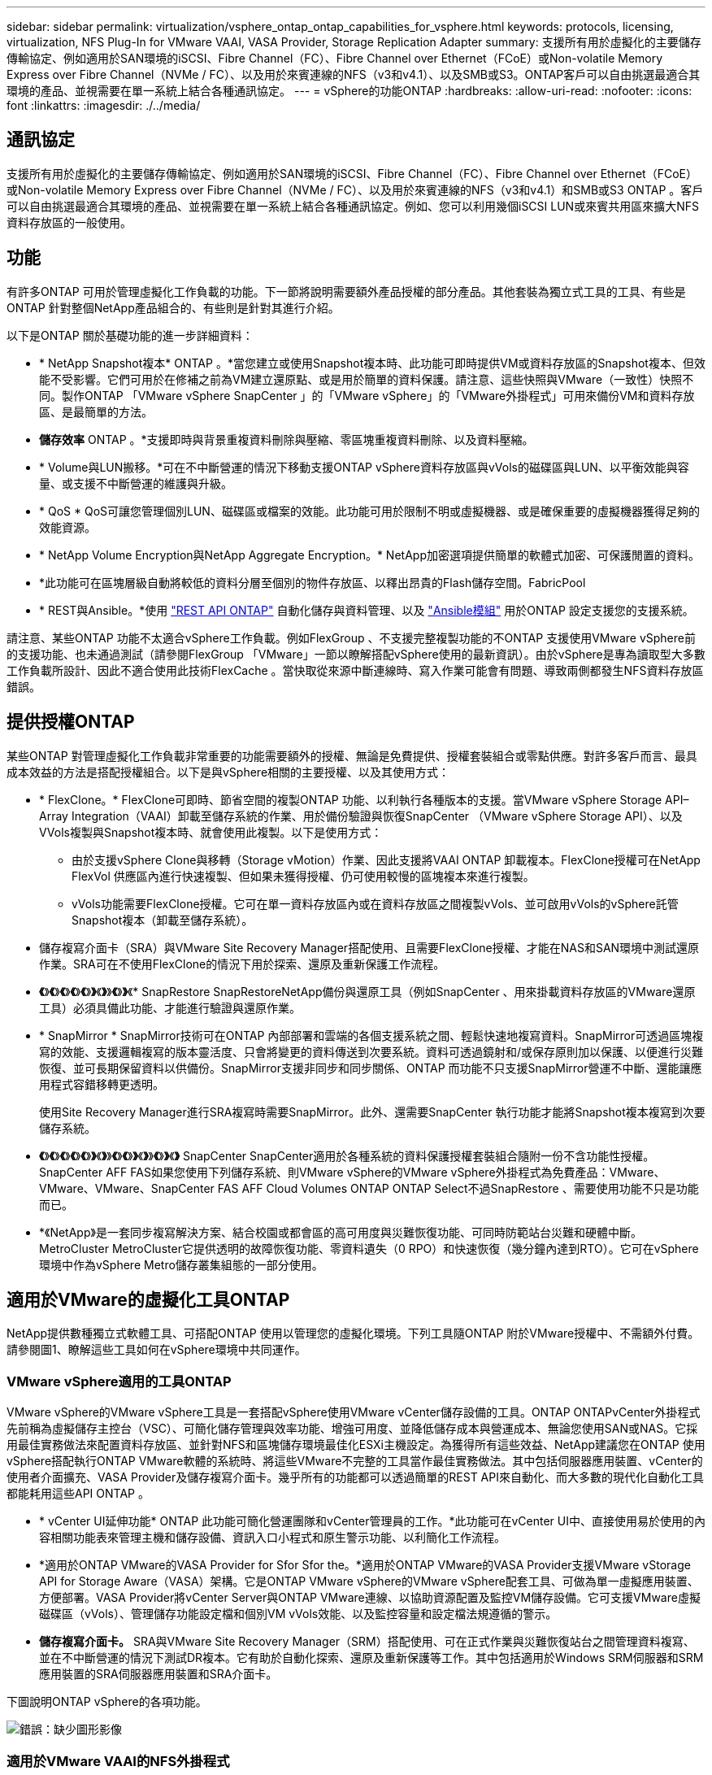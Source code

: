 ---
sidebar: sidebar 
permalink: virtualization/vsphere_ontap_ontap_capabilities_for_vsphere.html 
keywords: protocols, licensing, virtualization, NFS Plug-In for VMware VAAI, VASA Provider, Storage Replication Adapter 
summary: 支援所有用於虛擬化的主要儲存傳輸協定、例如適用於SAN環境的iSCSI、Fibre Channel（FC）、Fibre Channel over Ethernet（FCoE）或Non-volatile Memory Express over Fibre Channel（NVMe / FC）、以及用於來賓連線的NFS（v3和v4.1）、以及SMB或S3。ONTAP客戶可以自由挑選最適合其環境的產品、並視需要在單一系統上結合各種通訊協定。 
---
= vSphere的功能ONTAP
:hardbreaks:
:allow-uri-read: 
:nofooter: 
:icons: font
:linkattrs: 
:imagesdir: ./../media/




== 通訊協定

支援所有用於虛擬化的主要儲存傳輸協定、例如適用於SAN環境的iSCSI、Fibre Channel（FC）、Fibre Channel over Ethernet（FCoE）或Non-volatile Memory Express over Fibre Channel（NVMe / FC）、以及用於來賓連線的NFS（v3和v4.1）和SMB或S3 ONTAP 。客戶可以自由挑選最適合其環境的產品、並視需要在單一系統上結合各種通訊協定。例如、您可以利用幾個iSCSI LUN或來賓共用區來擴大NFS資料存放區的一般使用。



== 功能

有許多ONTAP 可用於管理虛擬化工作負載的功能。下一節將說明需要額外產品授權的部分產品。其他套裝為獨立式工具的工具、有些是ONTAP 針對整個NetApp產品組合的、有些則是針對其進行介紹。

以下是ONTAP 關於基礎功能的進一步詳細資料：

* * NetApp Snapshot複本* ONTAP 。*當您建立或使用Snapshot複本時、此功能可即時提供VM或資料存放區的Snapshot複本、但效能不受影響。它們可用於在修補之前為VM建立還原點、或是用於簡單的資料保護。請注意、這些快照與VMware（一致性）快照不同。製作ONTAP 「VMware vSphere SnapCenter 」的「VMware vSphere」的「VMware外掛程式」可用來備份VM和資料存放區、是最簡單的方法。
* *儲存效率* ONTAP 。*支援即時與背景重複資料刪除與壓縮、零區塊重複資料刪除、以及資料壓縮。
* * Volume與LUN搬移。*可在不中斷營運的情況下移動支援ONTAP vSphere資料存放區與vVols的磁碟區與LUN、以平衡效能與容量、或支援不中斷營運的維護與升級。
* * QoS * QoS可讓您管理個別LUN、磁碟區或檔案的效能。此功能可用於限制不明或虛擬機器、或是確保重要的虛擬機器獲得足夠的效能資源。
* * NetApp Volume Encryption與NetApp Aggregate Encryption。* NetApp加密選項提供簡單的軟體式加密、可保護閒置的資料。
* *此功能可在區塊層級自動將較低的資料分層至個別的物件存放區、以釋出昂貴的Flash儲存空間。FabricPool
* * REST與Ansible。*使用 https://devnet.netapp.com/restapi["REST API ONTAP"^] 自動化儲存與資料管理、以及 https://netapp.io/configuration-management-and-automation/["Ansible模組"^] 用於ONTAP 設定支援您的支援系統。


請注意、某些ONTAP 功能不太適合vSphere工作負載。例如FlexGroup 、不支援完整複製功能的不ONTAP 支援使用VMware vSphere前的支援功能、也未通過測試（請參閱FlexGroup 「VMware」一節以瞭解搭配vSphere使用的最新資訊）。由於vSphere是專為讀取型大多數工作負載所設計、因此不適合使用此技術FlexCache 。當快取從來源中斷連線時、寫入作業可能會有問題、導致兩側都發生NFS資料存放區錯誤。



== 提供授權ONTAP

某些ONTAP 對管理虛擬化工作負載非常重要的功能需要額外的授權、無論是免費提供、授權套裝組合或零點供應。對許多客戶而言、最具成本效益的方法是搭配授權組合。以下是與vSphere相關的主要授權、以及其使用方式：

* * FlexClone。* FlexClone可即時、節省空間的複製ONTAP 功能、以利執行各種版本的支援。當VMware vSphere Storage API–Array Integration（VAAI）卸載至儲存系統的作業、用於備份驗證與恢復SnapCenter （VMware vSphere Storage API）、以及VVols複製與Snapshot複本時、就會使用此複製。以下是使用方式：
+
** 由於支援vSphere Clone與移轉（Storage vMotion）作業、因此支援將VAAI ONTAP 卸載複本。FlexClone授權可在NetApp FlexVol 供應區內進行快速複製、但如果未獲得授權、仍可使用較慢的區塊複本來進行複製。
** vVols功能需要FlexClone授權。它可在單一資料存放區內或在資料存放區之間複製vVols、並可啟用vVols的vSphere託管Snapshot複本（卸載至儲存系統）。


* 儲存複寫介面卡（SRA）與VMware Site Recovery Manager搭配使用、且需要FlexClone授權、才能在NAS和SAN環境中測試還原作業。SRA可在不使用FlexClone的情況下用於探索、還原及重新保護工作流程。
* *《*》*《*》*《*》*《*》*《*》*》*《*》*》*《*》*》*《* SnapRestore SnapRestoreNetApp備份與還原工具（例如SnapCenter 、用來掛載資料存放區的VMware還原工具）必須具備此功能、才能進行驗證與還原作業。
* * SnapMirror * SnapMirror技術可在ONTAP 內部部署和雲端的各個支援系統之間、輕鬆快速地複寫資料。SnapMirror可透過區塊複寫的效能、支援邏輯複寫的版本靈活度、只會將變更的資料傳送到次要系統。資料可透過鏡射和/或保存原則加以保護、以便進行災難恢復、並可長期保留資料以供備份。SnapMirror支援非同步和同步關係、ONTAP 而功能不只支援SnapMirror營運不中斷、還能讓應用程式容錯移轉更透明。
+
使用Site Recovery Manager進行SRA複寫時需要SnapMirror。此外、還需要SnapCenter 執行功能才能將Snapshot複本複寫到次要儲存系統。

* *《*》*《*》*《*》*《*》*《*》*》*《*》*》*《*》*《*》*》*《*》*》*《*》*》*《*》* SnapCenter SnapCenter適用於各種系統的資料保護授權套裝組合隨附一份不含功能性授權。SnapCenter AFF FAS如果您使用下列儲存系統、則VMware vSphere的VMware vSphere外掛程式為免費產品：VMware、VMware、VMware、SnapCenter FAS AFF Cloud Volumes ONTAP ONTAP Select不過SnapRestore 、需要使用功能不只是功能而已。
* *《NetApp》是一套同步複寫解決方案、結合校園或都會區的高可用度與災難恢復功能、可同時防範站台災難和硬體中斷。MetroCluster MetroCluster它提供透明的故障恢復功能、零資料遺失（0 RPO）和快速恢復（幾分鐘內達到RTO）。它可在vSphere環境中作為vSphere Metro儲存叢集組態的一部分使用。




== 適用於VMware的虛擬化工具ONTAP

NetApp提供數種獨立式軟體工具、可搭配ONTAP 使用以管理您的虛擬化環境。下列工具隨ONTAP 附於VMware授權中、不需額外付費。請參閱圖1、瞭解這些工具如何在vSphere環境中共同運作。



=== VMware vSphere適用的工具ONTAP

VMware vSphere的VMware vSphere工具是一套搭配vSphere使用VMware vCenter儲存設備的工具。ONTAP ONTAPvCenter外掛程式先前稱為虛擬儲存主控台（VSC）、可簡化儲存管理與效率功能、增強可用度、並降低儲存成本與營運成本、無論您使用SAN或NAS。它採用最佳實務做法來配置資料存放區、並針對NFS和區塊儲存環境最佳化ESXi主機設定。為獲得所有這些效益、NetApp建議您在ONTAP 使用vSphere搭配執行ONTAP VMware軟體的系統時、將這些VMware不完整的工具當作最佳實務做法。其中包括伺服器應用裝置、vCenter的使用者介面擴充、VASA Provider及儲存複寫介面卡。幾乎所有的功能都可以透過簡單的REST API來自動化、而大多數的現代化自動化工具都能耗用這些API ONTAP 。

* * vCenter UI延伸功能* ONTAP 此功能可簡化營運團隊和vCenter管理員的工作。*此功能可在vCenter UI中、直接使用易於使用的內容相關功能表來管理主機和儲存設備、資訊入口小程式和原生警示功能、以利簡化工作流程。
* *適用於ONTAP VMware的VASA Provider for Sfor Sfor the。*適用於ONTAP VMware的VASA Provider支援VMware vStorage API for Storage Aware（VASA）架構。它是ONTAP VMware vSphere的VMware vSphere配套工具、可做為單一虛擬應用裝置、方便部署。VASA Provider將vCenter Server與ONTAP VMware連線、以協助資源配置及監控VM儲存設備。它可支援VMware虛擬磁碟區（vVols）、管理儲存功能設定檔和個別VM vVols效能、以及監控容量和設定檔法規遵循的警示。
* *儲存複寫介面卡。* SRA與VMware Site Recovery Manager（SRM）搭配使用、可在正式作業與災難恢復站台之間管理資料複寫、並在不中斷營運的情況下測試DR複本。它有助於自動化探索、還原及重新保護等工作。其中包括適用於Windows SRM伺服器和SRM應用裝置的SRA伺服器應用裝置和SRA介面卡。


下圖說明ONTAP vSphere的各項功能。

image:vsphere_ontap_image1.png["錯誤：缺少圖形影像"]



=== 適用於VMware VAAI的NFS外掛程式

適用於VMware VAAI的NetApp NFS外掛程式是ESXi主機的外掛程式、可讓ESXi主機在ONTAP 支援VMware的NFS資料存放區時、使用VAAI功能。它支援複本卸載、適用於實體複本作業、適用於大型虛擬磁碟檔案的空間保留、以及Snapshot複本卸載。將複本作業卸載到儲存設備並不一定能更快完成、但它確實能降低網路頻寬需求、並卸載CPU週期、緩衝區和佇列等主機資源。您可以使用ONTAP VMware vSphere的支援功能、在ESXi主機上安裝外掛程式、或是在支援的情況下安裝vSphere Lifecycle Manager（vLCM）。
